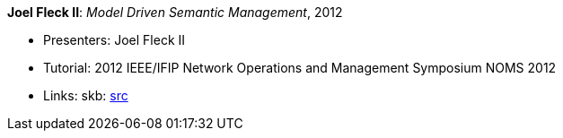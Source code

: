*Joel Fleck II*: _Model Driven Semantic Management_, 2012

* Presenters: Joel Fleck II
* Tutorial: 2012 IEEE/IFIP Network Operations and Management Symposium NOMS 2012
* Links:
       skb: link:https://github.com/vdmeer/skb/tree/master/library/talks/tutorial/2010/fleck-noms-2012.adoc[src]
ifdef::local[]
    ┃ link:/library/talks/tutorial/2010/[Folder]
endif::[]

